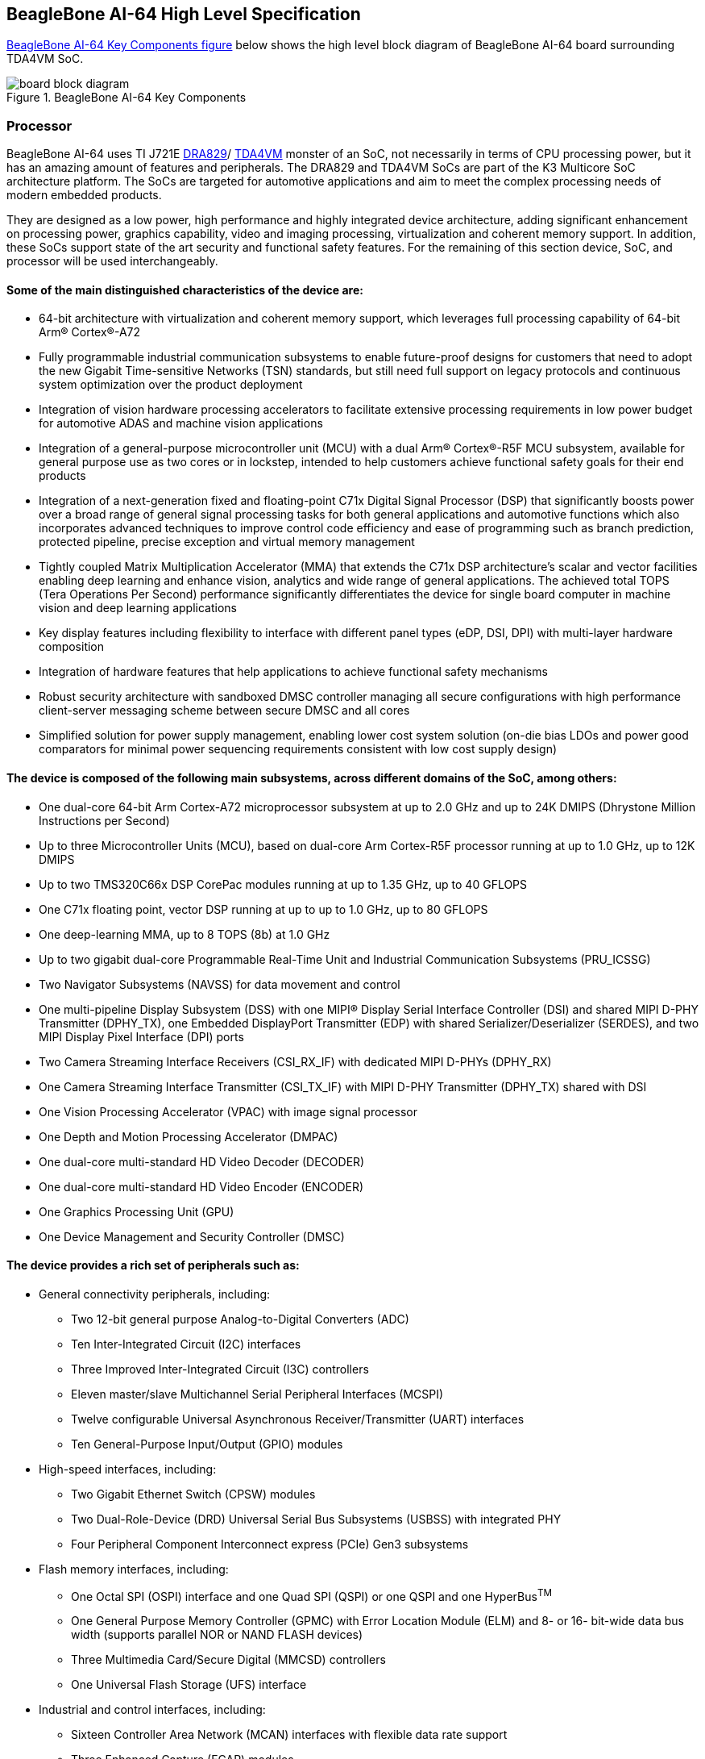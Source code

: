 [[beaglebone-ai-64-high-level-specification]]
== BeagleBone AI-64 High Level Specification

<<bbai-64-block-diagram-ch05>> below shows the high level block diagram of BeagleBone
AI-64 board surrounding TDA4VM SoC.

[[bbai-64-block-diagram-ch05,BeagleBone AI-64 Key Components figure]]
image::images/ch05/board-block-diagram.svg[title="BeagleBone AI-64 Key Components"]

[[processor]]
=== Processor

BeagleBone AI-64 uses TI J721E https://www.ti.com/product/DRA829V[DRA829]/
https://www.ti.com/product/TDA4VM[TDA4VM] monster of an SoC, not necessarily 
in terms of CPU processing power, but it has an amazing amount of features and peripherals.
The DRA829 and TDA4VM SoCs are part of the K3 Multicore SoC architecture platform. The SoCs are targeted
for automotive applications and aim to meet the complex processing needs of modern embedded products.

They are designed as a low power, high performance and highly integrated device architecture, adding
significant enhancement on processing power, graphics capability, video and imaging processing, virtualization
and coherent memory support. In addition, these SoCs support state of the art security and functional safety
features. For the remaining of this section device, SoC, and processor will be used interchangeably. 

==== Some of the main distinguished characteristics of the device are:

* 64-bit architecture with virtualization and coherent memory support, which leverages full processing capability
of 64-bit Arm® Cortex®-A72
* Fully programmable industrial communication subsystems to enable future-proof designs for customers that
need to adopt the new Gigabit Time-sensitive Networks (TSN) standards, but still need full support on legacy
protocols and continuous system optimization over the product deployment
* Integration of vision hardware processing accelerators to facilitate extensive processing requirements in low
power budget for automotive ADAS and machine vision applications
* Integration of a general-purpose microcontroller unit (MCU) with a dual Arm® Cortex®-R5F MCU subsystem,
available for general purpose use as two cores or in lockstep, intended to help customers achieve functional
safety goals for their end products
* Integration of a next-generation fixed and floating-point C71x Digital Signal Processor (DSP) that significantly
boosts power over a broad range of general signal processing tasks for both general applications and
automotive functions which also incorporates advanced techniques to improve control code efficiency and
ease of programming such as branch prediction, protected pipeline, precise exception and virtual memory
management
* Tightly coupled Matrix Multiplication Accelerator (MMA) that extends the C71x DSP architecture's scalar and
vector facilities enabling deep learning and enhance vision, analytics and wide range of general applications.
The achieved total TOPS (Tera Operations Per Second) performance significantly differentiates the device for
single board computer in machine vision and deep learning applications
* Key display features including flexibility to interface with different panel types (eDP, DSI, DPI) with multi-layer
hardware composition
* Integration of hardware features that help applications to achieve functional safety mechanisms
* Robust security architecture with sandboxed DMSC controller managing all secure configurations with high
performance client-server messaging scheme between secure DMSC and all cores
* Simplified solution for power supply management, enabling lower cost system solution (on-die bias LDOs and
power good comparators for minimal power sequencing requirements consistent with low cost supply design)

#### The device is composed of the following main subsystems, across different domains of the SoC, among others:

* One dual-core 64-bit Arm Cortex-A72 microprocessor subsystem at up to 2.0 GHz and up to 24K DMIPS
(Dhrystone Million Instructions per Second)
* Up to three Microcontroller Units (MCU), based on dual-core Arm Cortex-R5F processor running at up to 1.0
GHz, up to 12K DMIPS
* Up to two TMS320C66x DSP CorePac modules running at up to 1.35 GHz, up to 40 GFLOPS
* One C71x floating point, vector DSP running at up to up to 1.0 GHz, up to 80 GFLOPS
* One deep-learning MMA, up to 8 TOPS (8b) at 1.0 GHz
* Up to two gigabit dual-core Programmable Real-Time Unit and Industrial Communication Subsystems
(PRU_ICSSG)
* Two Navigator Subsystems (NAVSS) for data movement and control
* One multi-pipeline Display Subsystem (DSS) with one MIPI® Display Serial Interface Controller (DSI) and
shared MIPI D-PHY Transmitter (DPHY_TX), one Embedded DisplayPort Transmitter (EDP) with shared
Serializer/Deserializer (SERDES), and two MIPI Display Pixel Interface (DPI) ports
* Two Camera Streaming Interface Receivers (CSI_RX_IF) with dedicated MIPI D-PHYs (DPHY_RX)
* One Camera Streaming Interface Transmitter (CSI_TX_IF) with MIPI D-PHY Transmitter (DPHY_TX) shared
with DSI
* One Vision Processing Accelerator (VPAC) with image signal processor
* One Depth and Motion Processing Accelerator (DMPAC)
* One dual-core multi-standard HD Video Decoder (DECODER)
* One dual-core multi-standard HD Video Encoder (ENCODER)
* One Graphics Processing Unit (GPU)
* One Device Management and Security Controller (DMSC)

#### The device provides a rich set of peripherals such as:

* General connectivity peripherals, including:
** Two 12-bit general purpose Analog-to-Digital Converters (ADC)
** Ten Inter-Integrated Circuit (I2C) interfaces
** Three Improved Inter-Integrated Circuit (I3C) controllers
** Eleven master/slave Multichannel Serial Peripheral Interfaces (MCSPI)
** Twelve configurable Universal Asynchronous Receiver/Transmitter (UART) interfaces
** Ten General-Purpose Input/Output (GPIO) modules

* High-speed interfaces, including:
** Two Gigabit Ethernet Switch (CPSW) modules
** Two Dual-Role-Device (DRD) Universal Serial Bus Subsystems (USBSS) with integrated PHY
** Four Peripheral Component Interconnect express (PCIe) Gen3 subsystems

* Flash memory interfaces, including:
** One Octal SPI (OSPI) interface and one Quad SPI (QSPI) or one QSPI and one HyperBus^TM^
** One General Purpose Memory Controller (GPMC) with Error Location Module (ELM) and 8- or 16-
bit-wide data bus width (supports parallel NOR or NAND FLASH devices)
** Three Multimedia Card/Secure Digital (MMCSD) controllers
** One Universal Flash Storage (UFS) interface

* Industrial and control interfaces, including:
** Sixteen Controller Area Network (MCAN) interfaces with flexible data rate support
** Three Enhanced Capture (ECAP) modules
** Six Enhanced Pulse-Width Modulation (EPWM) subsystems
** Three Enhanced Quadrature Encoder Pulse (EQEP) modules

* Audio peripherals, including:
** One Audio Tracking Logic (ATL)
** Twelve Multichannel Audio Serial Port (MCASP) modules supporting up to 16 channels with independent
TX/RX clock/sync domain

* One Video Processing Front End (VPFE) interface module

#### The device also integrates:

* Power distribution, reset controls and clock management components

* Power-management techniques for device power consumption minimization:
** Adaptive Voltage Scaling (AVS)
** Dynamic Frequency Scaling (DFS)
** Gated clocks
** Multiple voltage domains
** Independently controlled power domains for major modules
** Voltage and Temperature Management (VTM) module
** Power-on Reset Generators (PRG)
** Power Sleep Controllers (PSC)

* Optimized interconnect (CBASS) architecture to enable latency-critical real time network and IO applications

* Control modules (CTRL_MMRs) mainly associated with device top-level configurations such as:
** IO Pad and pin multiplexing configuration
** PLL control and associated High-Speed Dividers (HSDIV)
** Clock selection
** Analog function controls

* Multicore Shared Memory Controller (MSMC)
* DDR Subsystem (DDRSS) with Error Correcting Code (ECC), supporting LPDDR4
* 1KB RAM with ECC support for C71x boot vectors
* 2KB RAM with ECC support for A72 and R5F boot vectors
* 512KB On-Chip SRAM protected by ECC
* One Global Time Counter (GTC) module
* Thirty 32-bit counter timers with compare and capture modes
* Debug and trace capabilities

#### The device includes different modules for functional safety requirements support:

* MCU island with dual lock step Arm Cortex-R5F
* Safety enabled interconnect with implemented features to help with Freedom From Interference (FFI)
* Twelve Real Time Interrupt (RTI) modules with Windowed Watchdog Timer (WWDT) functionality to monitor
processor cores
* Sixteen Dual-Clock Comparators (DCC) to monitor clocking sources during run-time
* Three Error Signaling Modules (ESM) to enable error monitoring
* Temperature monitoring sensors
* ECC on all critical memories
* Dedicated hardware Memory Cyclic Redundancy Check (MCRC) blocks

#### The device supports the following main security functionalities among others:

* Secure Boot Management
* Public Key Accelerator (PKA) for large vector math operation
* Cryptographic acceleration (AES, 3DES, MD5, SHA1, SHA2-224, 256, 512 operation)
* Trusted Execution Environment (TEE)
* Secure storage support
* On-the-fly encryption and authentication support for OSPI interface

The device is partitioned into three functional domains as shown in <<soc-block-diagram>>, 
each containing specific processing cores and peripherals:

* Wake-up (WKUP) domain
* Microcontroller (MCU) domain with one of the dual Cortex-R5 cluster
* MAIN domain

[[soc-block-diagram,Device Top-level Block Diagram]]
image::images/ch05/soc-block-diagram.svg[title="Device Top-level Block Diagram"]

[[memory]]
=== Memory

Described in the following sections are the three memory devices found
on the board.

[[mb-ddr4l]]
==== 4GB LPDDR4

A single 512Gb x16 LPDDR4 4Gb memory device is used. The memory
used is is:

* Q3222PM1WDGTK

[[kb-eeprom]]
==== 4KB EEPROM

A single 4KB EEPROM is provided on I2C0 that holds the board
information. This information includes board name, serial number, and
revision information. This is the not the same as the one used on the
original BeagleBone. The device was changed for cost reduction reasons.
It has a test point to allow the device to be programmed and otherwise
to provide write protection when not grounded.

[[gb-embedded-mmc]]
==== 16GB Embedded MMC

A single 16GB embedded MMC (eMMC) device is on the board. The device
connects to the MMC1 port of the processor, allowing for 8bit wide
access. Default boot mode for the board will be MMC1 with an option to
change it to MMC0, the SD card slot, for booting from the SD card as a
result of removing and reapplying the power to the board. Simply
pressing the reset button will not change the boot mode. MMC0 cannot be
used in 8Bit mode because the lower data pins are located on the pins
used by the Ethernet port. This does not interfere with SD card
operation but it does make it unsuitable for use as an eMMC port if the
8 bit feature is needed.

[[microsd-connector]]
==== MicroSD Connector

The board is equipped with a single microSD connector to act as the
secondary boot source for the board and, if selected as such, can be the
primary boot source. The connector will support larger capacity microSD
cards. The microSD card is not provided with the board. Booting from
MMC0 will be used to flash the eMMC in the production environment or can
be used by the user to update the SW as needed.

[[boot-modes]]
==== Boot Modes

As mentioned earlier, there are two boot modes:

* **eMMC Boot…**This is the default boot mode and will allow for the
fastest boot time and will enable the board to boot out of the box using
the pre-flashed OS image without having to purchase an microSD card or
an microSD card writer.
* **SD Boot…**This mode will boot from the microSD slot. This mode can
be used to override what is on the eMMC device and can be used to
program the eMMC when used in the manufacturing process or for field
updates.


_Software to support USB and serial boot modes is not provided by
beagleboard.org._ _Please contact TI for support of this feature._

A switch is provided to allow switching between the modes.

* Holding the boot switch down during a removal and reapplication of
power without a microSD card inserted will force the boot source to be
the USB port and if nothing is detected on the USB client port, it will
go to the serial port for download.
* Without holding the switch, the board will boot try to boot from the
eMMC. If it is empty, then it will try booting from the microSD slot,
followed by the serial port, and then the USB port.
* If you hold the boot switch down during the removal and reapplication
of power to the board, and you have a microSD card inserted with a
bootable image, the board will boot from the microSD card.

_NOTE: Pressing the RESET button on the board will NOT result in a
change of the_ _boot mode. You MUST remove power and reapply power to
change the boot mode._ _The boot pins are sampled during power on reset
from the PMIC to the processor._ _The reset button on the board is a
warm reset only and will not force a boot mode_ _change._

[[power-management]]
=== Power Management

The *TPS659411 and TPS659413* power management device is used along with a separate
LDO to provide power to the system. The**TPS659411 and TPS659413** version provides
for the proper voltages required for the LPDDR4. This is the same device
as used on the original BeagleBone with the exception of the power rail
configuration settings which will be changed in the internal EEPROM to
the *TPS659411 and TPS659413* to support the new voltages.

LPDDR4 requires 1.5V instead of 1.8V on the DDR2 as is the case on the
original BeagleBone. The 1.8V regulator setting has been changed to 1.5V
for the LPDDR4. The LDO3 3.3V rail has been changed to 1.8V to support
those rails on the processor. LDO4 is still 3.3V for the 3.3V rails on
the processor. An external *LDOTLV70233* provides the 3.3V rail for the
rest of the board.

[[pc-usb-interface]]
=== PC USB Interface

The board has a miniUSB connector that connects the USB0 port to the
processor. This is the same connector as used on the original
BeagleBone.

[[serial-debug-port]]
=== Serial Debug Port

Serial debug is provided via UART0 on the processor via a single 1x6 pin
header. In order to use the interface a USB to TTL adapter will be
required. The header is compatible with the one provided by FTDI and can
be purchased for about $$12 to $$20 from various sources. Signals
supported are TX and RX. None of the handshake signals are supported.

[[usb1-host-port]]
=== USB1 Host Port

On the board is a single USB Type A female connector with full LS/FS/HS
Host support that connects to USB1 on the processor. The port can
provide power on/off control and up to 500mA of current at 5V. Under USB
power, the board will not be able to supply the full 500mA, but should
be sufficient to supply enough current for a lower power USB device
supplying power between 50 to 100mA.

You can use a wireless keyboard/mouse configuration or you can add a HUB
for standard keyboard and mouse interfacing.

[[power-sources]]
=== Power Sources

The board can be powered from two different sources:

* A USB port on a PC
* A 5VDC 3A power supply plugged into the DC connector.
* A power supply with a USB C connec

The USB cable is shipped with each board. This port is limited to 500mA
by the Power Management IC. It is possible to change the settings in the
*TPS659411 and TPS659413* to increase this current, but only after the initial boot.
And, at that point the PC most likely will complain, but you can also
use a dual connector USB cable to the PC to get to 1A.

The power supply is not provided with the board but can be easily
obtained from numerous sources. A 1A supply is sufficient to power the
board, but if there is a cape plugged into the board or you have a power
hungry device or hub plugged into the host port, then more current may
needed from the DC supply.

Power routed to the board via the expansion header could be provided
from power derived on a cape. The DC supply should be well regulated and
5V +/-.25V.

[[reset-button]]
=== Reset Button

When pressed and released, causes a reset of the board. The reset button
used on BeagleBone AI-64 is a little larger than the one used on the
original BeagleBone. It has also been moved out to the edge of the board
so that it is more accessible.

[[power-button]]
=== Power Button

A power button is provided near the reset button close to the Ethernet
connector. This button takes advantage of the input to the PMIC for
power down features. While a lot of capes have a button, it was decided
to add this feature to the board to ensure everyone had access to some
new features. These features include:

* Interrupt is sent to the processor to facilitate an orderly shutdown
to save files and to un-mount drives.
* Provides ability to let processor put board into a sleep mode to save
power.
* Can alert processor to wake up from sleep mode and restore state
before sleep was entered.

If you hold the button down longer than 8 seconds, the board will power
off if you release the button when the power LED turns off. If you
continue to hold it, the board will power back up completing a power
cycle.

_We recommend that you use this method to power down the board. It will
also help prevent contamination of the SD card or the eMMC._

If you do not remove the power jack, you can press the button again and
the board will power up.

[[indicators]]
=== Indicators

There are a total of five blue LEDs on the board.

* One blue power LED indicates that power is applied and the power
management IC is up. If this LED flashes when applying power, it means
that an excess current flow was detected and the PMIC has shut down.
* Four blue LEDs that can be controlled via the SW by setting GPIO pins.

In addition, there are two LEDs on the RJ45 to provide Ethernet status
indication. One is yellow (100M Link up if on) and the other is green
(Indicating traffic when flashing).


[[DP-interface]]
=== DP Interface

A single uDP interface is connected to the 16 bit LCD interface on the
processor. 
[[cape-board-support]]
=== Cape Board Support

The BeagleBone AI-64 has the ability to accept up to four expansion
boards or capes that can be stacked onto the expansion headers. The word
cape comes from the shape of the board as it is fitted around the
Ethernet connector on the main board. This notch acts as a key to ensure
proper orientation of the cape.

The majority of capes designed for the original BeagleBone will work on
BeagleBone AI-64. The two main expansion headers will be populated
on the board. There are a few exceptions where certain capabilities may
not be present or are limited to BeagleBone AI-64. These include:

* GPMC bus may NOT be available due to the use of those signals by the
eMMC. If the eMMC is used for booting only and the file system is on the
microSD card, then these signals could be used.
* Another option is to use the microSD or serial boot modes and not use
the eMMC.
* The power expansion header is not on BeagleBone AI-64 so those
functions are not supported.

For more information on cape support refer to <<section-9>>.
